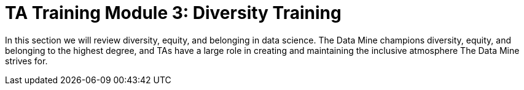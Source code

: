 = TA Training Module 3: Diversity Training

In this section we will review diversity, equity, and belonging in data science. The Data Mine champions diversity, equity, and belonging to the highest degree, and TAs have a large role in creating and maintaining the inclusive atmosphere The Data Mine strives for.
